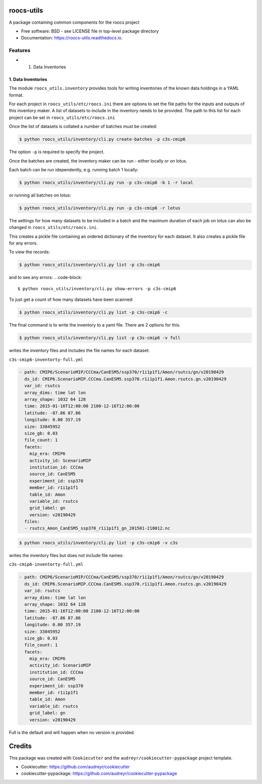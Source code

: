 roocs-utils
===========

.. image:: https://img.shields.io/pypi/v/roocs_utils.svg
   :target: https://pypi.python.org/pypi/roocs_utils
   :alt: Pypi



.. image:: https://img.shields.io/travis/roocs/roocs-utils.svg
   :target: https://travis-ci.com/roocs/roocs-utils
   :alt: Travis



.. image:: https://readthedocs.org/projects/roocs-utils/badge/?version=latest
   :target: https://roocs-utils.readthedocs.io/en/latest/?badge=latest
   :alt: Documentation


A package containing common components for the roocs project


* Free software: BSD - see LICENSE file in top-level package directory
* Documentation: https://roocs-utils.readthedocs.io.

Features
--------


*

  #. Data Inventories

1. Data Inventories
^^^^^^^^^^^^^^^^^^^

The module ``roocs_utils.inventory`` provides tools for writing inventories of the known
data holdings in a YAML format.

For each project in ``roocs_utils/etc/roocs.ini`` there are options to set the file paths for the inputs and outputs of this inventory maker.
A list of datasets to include in the inventory needs to be provided. The path to this list for each project can be set in ``roocs_utils/etc/roocs.ini``

Once the list of datasets is collated a number of batches must be created:

.. code-block::

    $ python roocs_utils/inventory/cli.py create-batches -p c3s-cmip6 
    
The option ``-p`` is required to specify the project.

Once the batches are created, the inventory maker can be run - either locally or on lotus. 

Each batch can be run idependently, e.g. running batch 1 locally:

.. code-block::

    $ python roocs_utils/inventory/cli.py run -p c3s-cmip6 -b 1 -r local 
    
or running all batches on lotus:

.. code-block::

    $ python roocs_utils/inventory/cli.py run -p c3s-cmip6 -r lotus
    
The settings for how many datasets to be included in a batch and the maximum duration of each job on lotus can also be changed in ``roocs_utils/etc/roocs.ini``.

This creates a pickle file containing an ordered dictionary of the inventory for each dataset. It also creates a pickle file for any errors.

To view the records:

.. code-block::

    $ python roocs_utils/inventory/cli.py list -p c3s-cmip6
    
and to see any errors:
.. code-block::

    $ python roocs_utils/inventory/cli.py show-errors -p c3s-cmip6

To just get a count of how many datasets have been scanned:

.. code-block::

    $ python roocs_utils/inventory/cli.py list -p c3s-cmip6 -c

The final command is to write the inventory to a yaml file. There are 2 options for this.

.. code-block::

    $ python roocs_utils/inventory/cli.py list -p c3s-cmip6 -v full
    
writes the inventory files and includes the file names for each dataset:  

``c3s-cmip6-inventorty-full.yml``

.. code-block::

    - path: CMIP6/ScenarioMIP/CCCma/CanESM5/ssp370/r1i1p1f1/Amon/rsutcs/gn/v20190429
      ds_id: CMIP6.ScenarioMIP.CCCma.CanESM5.ssp370.r1i1p1f1.Amon.rsutcs.gn.v20190429
      var_id: rsutcs
      array_dims: time lat lon
      array_shape: 1032 64 128
      time: 2015-01-16T12:00:00 2100-12-16T12:00:00
      latitude: -87.86 87.86
      longitude: 0.00 357.19
      size: 33845952
      size_gb: 0.03
      file_count: 1
      facets:
        mip_era: CMIP6
        activity_id: ScenarioMIP
        institution_id: CCCma
        source_id: CanESM5
        experiment_id: ssp370
        member_id: r1i1p1f1
        table_id: Amon
        variable_id: rsutcs
        grid_label: gn
        version: v20190429
      files:
      - rsutcs_Amon_CanESM5_ssp370_r1i1p1f1_gn_201501-210012.nc

.. code-block::

    $ python roocs_utils/inventory/cli.py list -p c3s-cmip6 -v c3s    
    
writes the inventory files but does not include file names:     

``c3s-cmip6-inventorty-full.yml``

.. code-block::

    - path: CMIP6/ScenarioMIP/CCCma/CanESM5/ssp370/r1i1p1f1/Amon/rsutcs/gn/v20190429
      ds_id: CMIP6.ScenarioMIP.CCCma.CanESM5.ssp370.r1i1p1f1.Amon.rsutcs.gn.v20190429
      var_id: rsutcs
      array_dims: time lat lon
      array_shape: 1032 64 128
      time: 2015-01-16T12:00:00 2100-12-16T12:00:00
      latitude: -87.86 87.86
      longitude: 0.00 357.19
      size: 33845952
      size_gb: 0.03
      file_count: 1
      facets:
        mip_era: CMIP6
        activity_id: ScenarioMIP
        institution_id: CCCma
        source_id: CanESM5
        experiment_id: ssp370
        member_id: r1i1p1f1
        table_id: Amon
        variable_id: rsutcs
        grid_label: gn
        version: v20190429

Full is the default and will happen when no version is provided.

Credits
=======

This package was created with ``Cookiecutter`` and the ``audreyr/cookiecutter-pypackage`` project template.


* Cookiecutter: https://github.com/audreyr/cookiecutter
* cookiecutter-pypackage: https://github.com/audreyr/cookiecutter-pypackage
